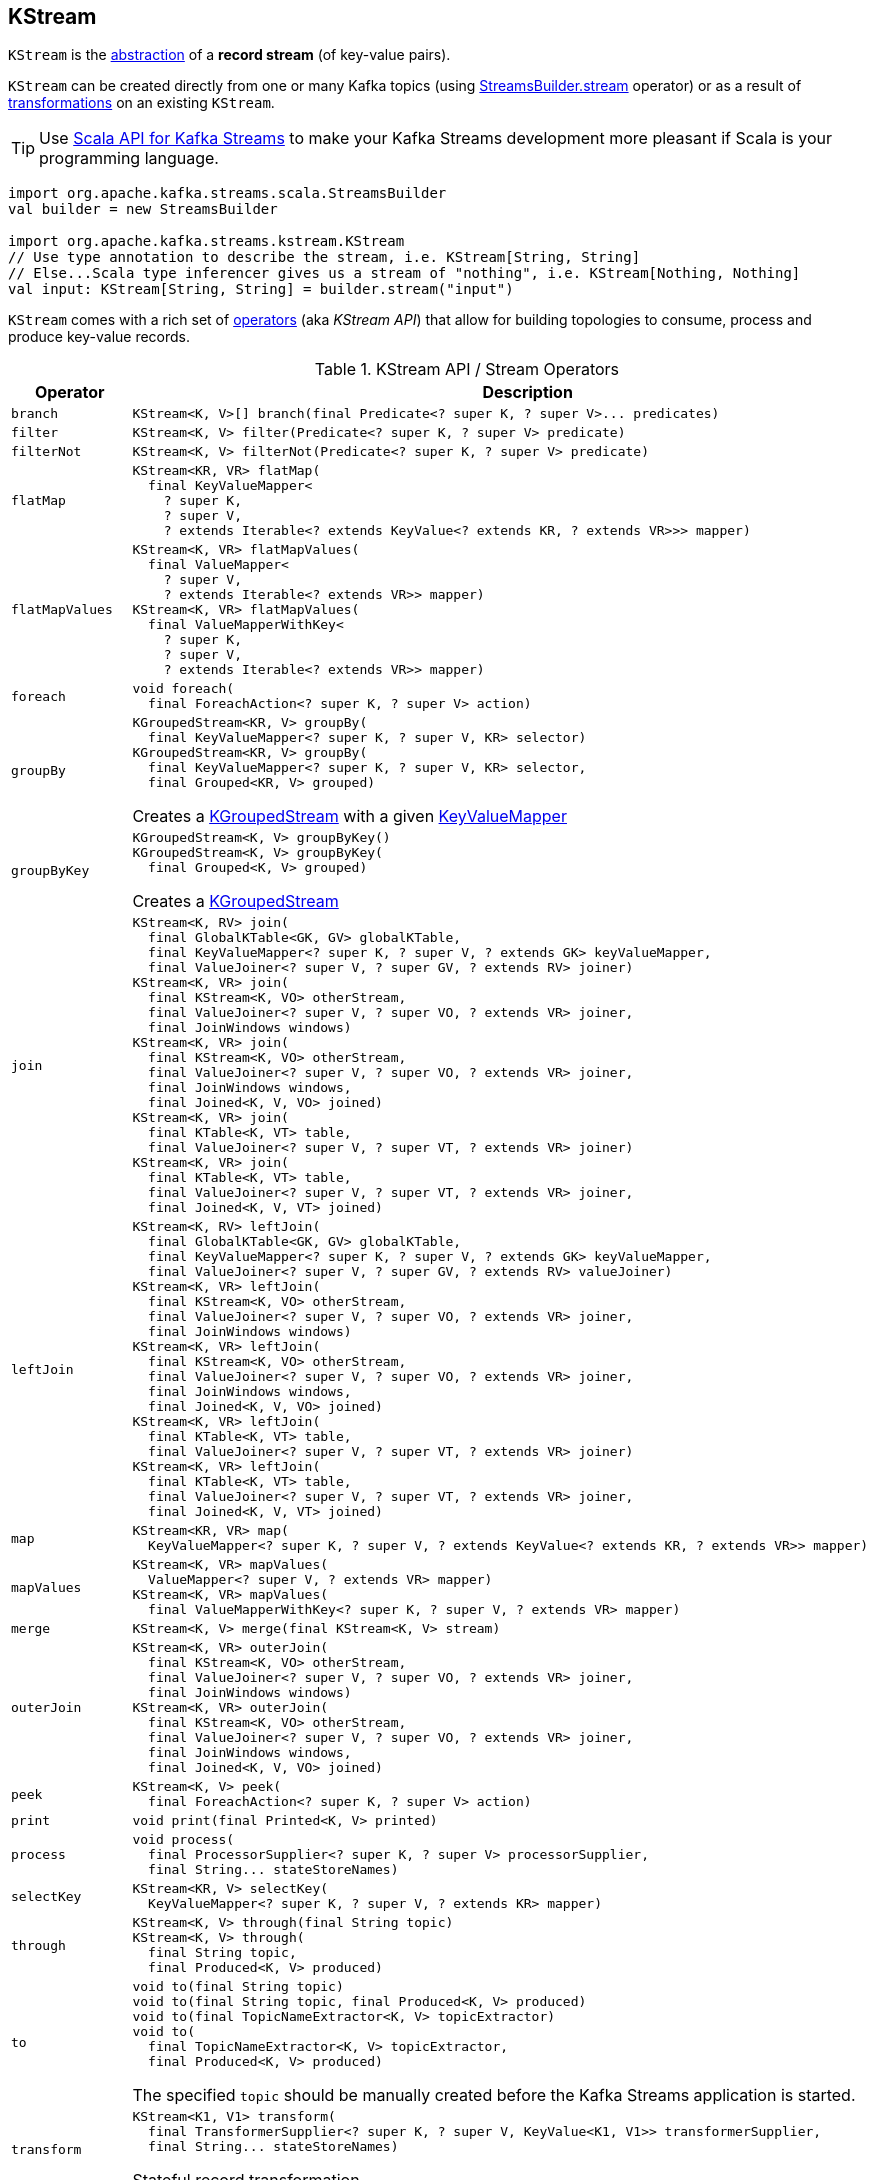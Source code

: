 == [[KStream]] KStream

`KStream` is the <<contract, abstraction>> of a *record stream* (of key-value pairs).

`KStream` can be created directly from one or many Kafka topics (using link:kafka-streams-StreamsBuilder.adoc#stream[StreamsBuilder.stream] operator) or as a result of <<operators, transformations>> on an existing `KStream`.

TIP: Use <<kafka-streams-scala.adoc#, Scala API for Kafka Streams>> to make your Kafka Streams development more pleasant if Scala is your programming language.

[source, scala]
----
import org.apache.kafka.streams.scala.StreamsBuilder
val builder = new StreamsBuilder

import org.apache.kafka.streams.kstream.KStream
// Use type annotation to describe the stream, i.e. KStream[String, String]
// Else...Scala type inferencer gives us a stream of "nothing", i.e. KStream[Nothing, Nothing]
val input: KStream[String, String] = builder.stream("input")
----

`KStream` comes with a rich set of <<operators, operators>> (aka _KStream API_) that allow for building topologies to consume, process and produce key-value records.

[[contract]]
[[operators]]
.KStream API / Stream Operators
[cols="1m,2",options="header",width="100%"]
|===
| Operator
| Description

| branch
a| [[branch]]

[source, java]
----
KStream<K, V>[] branch(final Predicate<? super K, ? super V>... predicates)
----

| filter
a| [[filter]]

[source, java]
----
KStream<K, V> filter(Predicate<? super K, ? super V> predicate)
----

| filterNot
a| [[filterNot]]

[source, java]
----
KStream<K, V> filterNot(Predicate<? super K, ? super V> predicate)
----

| flatMap
a| [[flatMap]]

[source, java]
----
KStream<KR, VR> flatMap(
  final KeyValueMapper<
    ? super K,
    ? super V,
    ? extends Iterable<? extends KeyValue<? extends KR, ? extends VR>>> mapper)
----

| flatMapValues
a| [[flatMapValues]]

[source, java]
----
KStream<K, VR> flatMapValues(
  final ValueMapper<
    ? super V,
    ? extends Iterable<? extends VR>> mapper)
KStream<K, VR> flatMapValues(
  final ValueMapperWithKey<
    ? super K,
    ? super V,
    ? extends Iterable<? extends VR>> mapper)
----

| foreach
a| [[foreach]]

[source, java]
----
void foreach(
  final ForeachAction<? super K, ? super V> action)
----

| groupBy
a| [[groupBy]]

[source, java]
----
KGroupedStream<KR, V> groupBy(
  final KeyValueMapper<? super K, ? super V, KR> selector)
KGroupedStream<KR, V> groupBy(
  final KeyValueMapper<? super K, ? super V, KR> selector,
  final Grouped<KR, V> grouped)
----

Creates a <<kafka-streams-KGroupedStream.adoc#, KGroupedStream>> with a given <<kafka-streams-KeyValueMapper.adoc#, KeyValueMapper>>

| groupByKey
a| [[groupByKey]]

[source, java]
----
KGroupedStream<K, V> groupByKey()
KGroupedStream<K, V> groupByKey(
  final Grouped<K, V> grouped)
----

Creates a <<kafka-streams-KGroupedStream.adoc#, KGroupedStream>>

| join
a| [[join]]

[source, java]
----
KStream<K, RV> join(
  final GlobalKTable<GK, GV> globalKTable,
  final KeyValueMapper<? super K, ? super V, ? extends GK> keyValueMapper,
  final ValueJoiner<? super V, ? super GV, ? extends RV> joiner)
KStream<K, VR> join(
  final KStream<K, VO> otherStream,
  final ValueJoiner<? super V, ? super VO, ? extends VR> joiner,
  final JoinWindows windows)
KStream<K, VR> join(
  final KStream<K, VO> otherStream,
  final ValueJoiner<? super V, ? super VO, ? extends VR> joiner,
  final JoinWindows windows,
  final Joined<K, V, VO> joined)
KStream<K, VR> join(
  final KTable<K, VT> table,
  final ValueJoiner<? super V, ? super VT, ? extends VR> joiner)
KStream<K, VR> join(
  final KTable<K, VT> table,
  final ValueJoiner<? super V, ? super VT, ? extends VR> joiner,
  final Joined<K, V, VT> joined)
----

| leftJoin
a| [[leftJoin]]

[source, java]
----
KStream<K, RV> leftJoin(
  final GlobalKTable<GK, GV> globalKTable,
  final KeyValueMapper<? super K, ? super V, ? extends GK> keyValueMapper,
  final ValueJoiner<? super V, ? super GV, ? extends RV> valueJoiner)
KStream<K, VR> leftJoin(
  final KStream<K, VO> otherStream,
  final ValueJoiner<? super V, ? super VO, ? extends VR> joiner,
  final JoinWindows windows)
KStream<K, VR> leftJoin(
  final KStream<K, VO> otherStream,
  final ValueJoiner<? super V, ? super VO, ? extends VR> joiner,
  final JoinWindows windows,
  final Joined<K, V, VO> joined)
KStream<K, VR> leftJoin(
  final KTable<K, VT> table,
  final ValueJoiner<? super V, ? super VT, ? extends VR> joiner)
KStream<K, VR> leftJoin(
  final KTable<K, VT> table,
  final ValueJoiner<? super V, ? super VT, ? extends VR> joiner,
  final Joined<K, V, VT> joined)
----

| map
a| [[map]]

[source, java]
----
KStream<KR, VR> map(
  KeyValueMapper<? super K, ? super V, ? extends KeyValue<? extends KR, ? extends VR>> mapper)
----

| mapValues
a| [[mapValues]]

[source, java]
----
KStream<K, VR> mapValues(
  ValueMapper<? super V, ? extends VR> mapper)
KStream<K, VR> mapValues(
  final ValueMapperWithKey<? super K, ? super V, ? extends VR> mapper)
----

| merge
a| [[merge]]

[source, java]
----
KStream<K, V> merge(final KStream<K, V> stream)
----

| outerJoin
a| [[outerJoin]]

[source, java]
----
KStream<K, VR> outerJoin(
  final KStream<K, VO> otherStream,
  final ValueJoiner<? super V, ? super VO, ? extends VR> joiner,
  final JoinWindows windows)
KStream<K, VR> outerJoin(
  final KStream<K, VO> otherStream,
  final ValueJoiner<? super V, ? super VO, ? extends VR> joiner,
  final JoinWindows windows,
  final Joined<K, V, VO> joined)
----

| peek
a| [[peek]]

[source, java]
----
KStream<K, V> peek(
  final ForeachAction<? super K, ? super V> action)
----

| print
a| [[print]]

[source, java]
----
void print(final Printed<K, V> printed)
----

| process
a| [[process]]

[source, java]
----
void process(
  final ProcessorSupplier<? super K, ? super V> processorSupplier,
  final String... stateStoreNames)
----

| selectKey
a| [[selectKey]]

[source, java]
----
KStream<KR, V> selectKey(
  KeyValueMapper<? super K, ? super V, ? extends KR> mapper)
----

| through
a| [[through]]

[source, java]
----
KStream<K, V> through(final String topic)
KStream<K, V> through(
  final String topic,
  final Produced<K, V> produced)
----

| to
a| [[to]]

[source, java]
----
void to(final String topic)
void to(final String topic, final Produced<K, V> produced)
void to(final TopicNameExtractor<K, V> topicExtractor)
void to(
  final TopicNameExtractor<K, V> topicExtractor,
  final Produced<K, V> produced)
----

The specified `topic` should be manually created before the Kafka Streams application is started.

| transform
a| [[transform]]

[source, java]
----
KStream<K1, V1> transform(
  final TransformerSupplier<? super K, ? super V, KeyValue<K1, V1>> transformerSupplier,
  final String... stateStoreNames)
----

Stateful record transformation

| transformValues
a| [[transformValues]]

[source, java]
----
KStream<K, VR> transformValues(
  final ValueTransformerSupplier<? super V, ? extends VR> valueTransformerSupplier,
  final String... stateStoreNames)
KStream<K, VR> transformValues(
  final ValueTransformerWithKeySupplier<? super K, ? super V, ? extends VR> valueTransformerSupplier,
  final String... stateStoreNames)
----

Stateful record-by-record value transformation

`transformValues` uses link:kafka-streams-ValueTransformerSupplier.adoc[ValueTransformerSupplier] to create a link:kafka-streams-ValueTransformer.adoc[ValueTransformer] that is used for a stateful transformation of record values in a stream.

|===

[[implementations]]
NOTE: link:kafka-streams-internals-KStreamImpl.adoc[KStreamImpl] is the one and only known implementation of the <<contract, KStream Contract>> in Kafka Streams {{ book.kafka_version }}.
